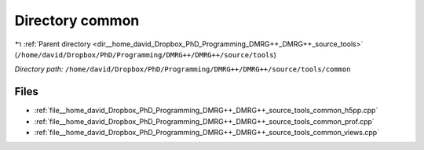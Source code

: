 .. _dir__home_david_Dropbox_PhD_Programming_DMRG++_DMRG++_source_tools_common:


Directory common
================


|exhale_lsh| :ref:`Parent directory <dir__home_david_Dropbox_PhD_Programming_DMRG++_DMRG++_source_tools>` (``/home/david/Dropbox/PhD/Programming/DMRG++/DMRG++/source/tools``)

.. |exhale_lsh| unicode:: U+021B0 .. UPWARDS ARROW WITH TIP LEFTWARDS

*Directory path:* ``/home/david/Dropbox/PhD/Programming/DMRG++/DMRG++/source/tools/common``


Files
-----

- :ref:`file__home_david_Dropbox_PhD_Programming_DMRG++_DMRG++_source_tools_common_h5pp.cpp`
- :ref:`file__home_david_Dropbox_PhD_Programming_DMRG++_DMRG++_source_tools_common_prof.cpp`
- :ref:`file__home_david_Dropbox_PhD_Programming_DMRG++_DMRG++_source_tools_common_views.cpp`


